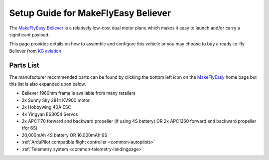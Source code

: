 .. _airframe-believer:

====================================
Setup Guide for MakeFlyEasy Believer
====================================

..  youtube:: _PRbV9iK_ZQ
    :width: 100%


The `MakeFlyEasy Believer <http://www.makeflyeasy.com/>`__ is a relatively low-cost dual motor plane which makes it easy to launch and/or carry a significant payload.

This page provides details on how to assemble and configure this vehicle or you may choose to buy a ready-to-fly Believer from `KG aviation <http://kgaviation.com/store/p13/The_Believer_.html>`__

Parts List
==========

The manufacturer recommended parts can be found by clicking the bottom left icon on the `MakeFlyEasy <http://www.makeflyeasy.com/>`__ home page but this list is also expanded upon below.

- Believer 1960mm frame is available from many retailers
- 2x Sunny Sky 2814 KV900 motor
- 2x Hobbywing 40A ESC
- 4x Yingyan ES3054 Servos
- 2x APC1170 forward and backward propeller (if using 4S battery) OR 2x APC1260 forward and backward propeller (for 6S)
- 20,000mAh 4S battery OR 16,000mAh 6S
- :ref:`ArduPilot compatible flight controller <common-autopilots>`
- :ref:`Telemetry system <common-telemetry-landingpage>`
